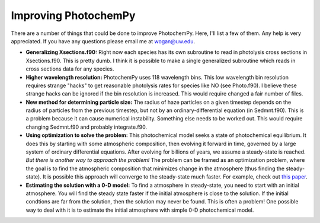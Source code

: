 Improving PhotochemPy
=====================

There are a number of things that could be done to improve PhotochemPy. Here, I'll list a few of them. Any help is very appreciated. If you have any questions please email me at wogan@uw.edu.


- **Generalizing Xsections.f90:** Right now each species has its own subroutine to read in photolysis cross sections in Xsections.f90. This is pretty dumb. I think it is possible to make a single generalized subroutine which reads in cross sections data for any species.

- **Higher wavelength resolution:** PhotochemPy uses 118 wavelength bins. This low wavelength bin resolution requires strange "hacks" to get reasonable photolysis rates for species like NO (see Photo.f90). I believe these strange hacks can be ignored if the bin resolution is increased. This would require changed a fair number of files.

- **New method for determining particle size:** The radius of haze particles on a given timestep depends on the radius of particles from the previous timestep, but not by an ordinary-differential equation (in Sedmnt.f90). This is a problem because it can cause numerical instability. Something else needs to be worked out. This would require changing Sedmnt.f90 and probably integrate.f90.

- **Using optimization to solve the problem:** This photochemical model seeks a state of photochemical equilibrium. It does this by starting with some atmospheric composition, then evolving it forward in time, governed by a large system of ordinary differential equations. After evolving for billions of years, we assume a steady-state is reached. *But there is another way to approach the problem!* The problem can be framed as an optimization problem, where the goal is to find the atmospheric composition that minimizes change in the atmosphere (thus finding the steady-state). It is possible this approach will converge to the steady-state much faster. For example, check out `this paper <https://www.sciencedirect.com/science/article/pii/S2405896319321135>`_.

- **Estimating the solution with a 0-D model:** To find a atmosphere in steady-state, you need to start with an initial atmosphere. You will find the steady state faster if the initial atmosphere is close to the solution. If the initial condtions are far from the solution, then the solution may never be found. This is often a problem! One possible way to deal with it is to estimate the initial atmosphere with simple 0-D photochemical model.
